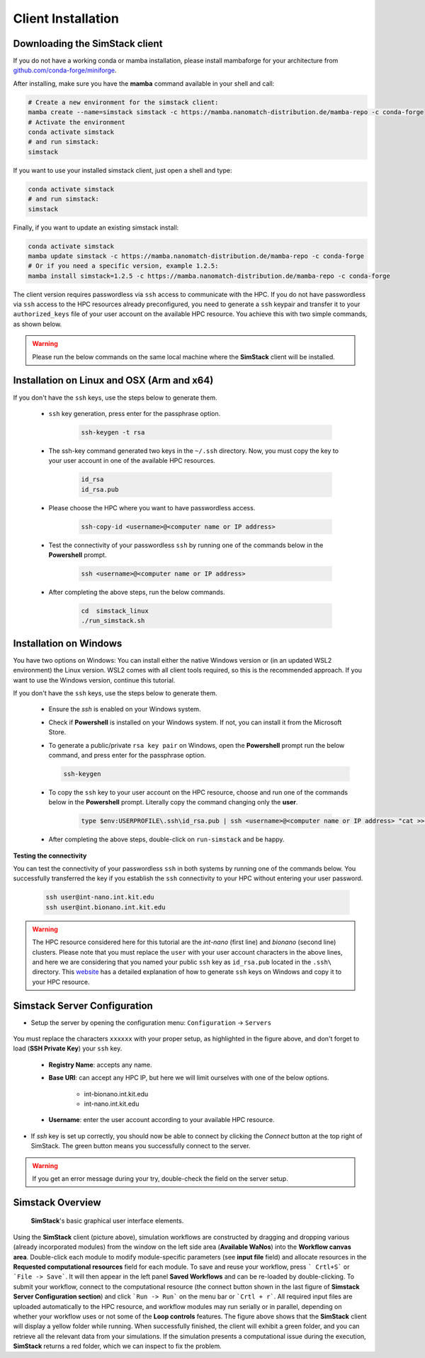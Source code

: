 ===================
Client Installation
===================

.. raw:: html

    <style> .red {color: red !important} </style>
    <style> .green {color: green !important} </style>

.. role:: red
.. role:: green


Downloading the **SimStack** client
^^^^^^^^^^^^^^^^^^^^^^^^^^^^^^^^^^^

If you do not have a working conda or mamba installation, please install mambaforge for your architecture from `github.com/conda-forge/miniforge <https://github.com/conda-forge/miniforge>`_.

After installing, make sure you have the **mamba** command available in your shell and call:

.. code-block:: bash

   # Create a new environment for the simstack client:
   mamba create --name=simstack simstack -c https://mamba.nanomatch-distribution.de/mamba-repo -c conda-forge
   # Activate the environment
   conda activate simstack
   # and run simstack:
   simstack

If you want to use your installed simstack client, just open a shell and type:

.. code-block:: bash

   conda activate simstack
   # and run simstack:
   simstack

Finally, if you want to update an existing simstack install:

.. code-block:: bash

   conda activate simstack
   mamba update simstack -c https://mamba.nanomatch-distribution.de/mamba-repo -c conda-forge
   # Or if you need a specific version, example 1.2.5:
   mamba install simstack=1.2.5 -c https://mamba.nanomatch-distribution.de/mamba-repo -c conda-forge


The client version requires passwordless via ``ssh`` access to communicate with the HPC. If you do not have passwordless via
``ssh`` access to the HPC resources already preconfigured, you need to generate a ``ssh`` keypair and transfer it to your
``authorized_keys`` file of your user account on the available HPC resource. You achieve this with two simple commands,
as shown below.

.. warning:: Please run the below commands on the same local machine where the **SimStack** client will be installed.

Installation on Linux and OSX (Arm and x64)
^^^^^^^^^^^^^^^^^^^^^^^^^^^^^^^^^^^^^^^^^^^

If you don't have the ``ssh`` keys, use the steps below to generate them.

   * ``ssh`` key generation, press enter for the passphrase option.

      .. code-block:: bash

         ssh-keygen -t rsa

   * The ssh-key command generated two keys in the ``~/.ssh`` directory.
     Now, you must copy the key to your user account in one of the available HPC resources.

      .. code-block:: bash

        id_rsa
        id_rsa.pub

   * Please choose the HPC where you want to have passwordless access.

      .. code-block:: bash
         
         ssh-copy-id <username>@<computer name or IP address>

   * Test the connectivity of your passwordless ``ssh``  by running one of the commands below in the **Powershell** prompt.

      .. code-block:: bash
        
         ssh <username>@<computer name or IP address>

   * After completing the above steps, run the below commands.

      .. code-block:: bash

         cd  simstack_linux
         ./run_simstack.sh


Installation on Windows
^^^^^^^^^^^^^^^^^^^^^^^

You have two options on Windows: You can install either the native Windows version or (in an updated WSL2 environment) the Linux version.
WSL2 comes with all client tools required, so this is the recommended approach. If you want to use the Windows version, continue this tutorial.

If you don't have the ``ssh`` keys, use the steps below to generate them.

   * Ensure the `ssh` is enabled on your Windows system.

   * Check if **Powershell** is installed on your Windows system. If not, you can install it from the Microsoft Store.

   * To generate a public/private ``rsa key pair`` on Windows, open the **Powershell** prompt run the
     below command, and press enter for the passphrase option.

     .. code-block:: bash

         ssh-keygen

   * To copy the ``ssh`` key to your user account on the HPC resource, choose and run
     one of the commands below in the **Powershell** prompt. :green:`Literally copy the command changing only the` **user**.

      .. code:: bash

         type $env:USERPROFILE\.ssh\id_rsa.pub | ssh <username>@<computer name or IP address> "cat >> .ssh/authorized_keys"


   * After completing the above steps, double-click on ``run-simstack`` and be happy.

**Testing the connectivity**

You can test the connectivity of your passwordless ``ssh`` in both systems by running one of the
commands below. You successfully transferred the key if you establish the ``ssh`` connectivity to
your HPC without entering your user password.

   .. code-block:: bash

      ssh user@int-nano.int.kit.edu
      ssh user@int.bionano.int.kit.edu

.. warning:: The HPC resource considered here for this tutorial are the *int-nano* (first line) and *bionano*
      (second line) clusters. Please note that you must replace the ``user`` with your user account characters
      in the above lines, and here we are considering that you named your public ``ssh`` key as ``id_rsa.pub``
      located in the ``.ssh\`` directory. This `website <https://www.chrisjhart.com/Windows-10-ssh-copy-id/>`_
      has a detailed explanation of how to generate ``ssh`` keys on Windows and copy it to your HPC resource.

.. _Configuration:

Simstack Server Configuration
^^^^^^^^^^^^^^^^^^^^^^^^^^^^^

* Setup the server by opening the configuration menu: ``Configuration`` -> ``Servers``

.. figure:: /assets/simstack_configuration.png

You must replace the characters ``xxxxxx`` with your proper setup, as highlighted in the figure above,
and don't forget to load (**SSH Private Key**) your ``ssh`` key.

   - **Registry Name**: accepts any name.

   - **Base URI**: can accept any HPC IP, but here we will limit ourselves with one of the below options.

       - int-bionano.int.kit.edu
       - int-nano.int.kit.edu

   - **Username**: enter the user account according to your available HPC resource.


* If `ssh` key is set up correctly, you should now be able to connect by clicking the `Connect` button at the top right of SimStack.
  The green button means you successfully connect to the server.

.. figure:: /assets/simstack_gui.png

.. warning:: If you get an error message during your try, double-check the field on the server setup.

Simstack Overview
^^^^^^^^^^^^^^^^^

.. figure:: /assets/simstack_overview.png

        **SimStack**'s basic graphical user interface elements.

Using the **SimStack** client (picture above), simulation workflows are constructed by dragging and
dropping various  (already incorporated modules) from the window on the left side area (**Available WaNos**) into
the **Workflow canvas area**. Double-click each module to modify module-specific parameters (see **input file** field)
and allocate resources in the **Requested computational resources**  field for each module. To save and reuse your workflow, press ``` Crtl+S``` or ```File -> Save```. It will then appear in the left panel **Saved Workflows** and can be
re-loaded by double-clicking. To submit your workflow, connect to the computational resource (the connect button shown
in the last figure of **Simstack Server Configuration section**) and click ```Run -> Run``` on the menu bar
or ```Crtl + r```. All required input files are uploaded automatically to the HPC resource, and workflow modules may
run serially or in parallel, depending on whether your workflow uses or not some of the **Loop controls** features. The figure above shows that the **SimStack** client will display a yellow folder while running. When successfully finished,
the client will exhibit a green folder, and you can retrieve all the relevant data from your simulations. If the
simulation presents a computational issue during the execution, **SimStack**  returns a red folder, which we can inspect to fix the problem.

